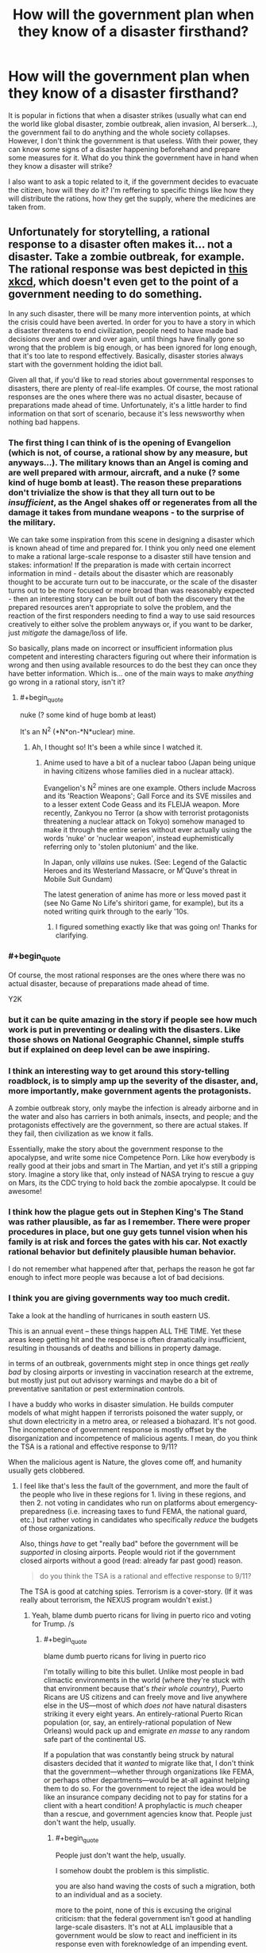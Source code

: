 #+TITLE: How will the government plan when they know of a disaster firsthand?

* How will the government plan when they know of a disaster firsthand?
:PROPERTIES:
:Author: talos1279
:Score: 24
:DateUnix: 1535296131.0
:END:
It is popular in fictions that when a disaster strikes (usually what can end the world like global disaster, zombie outbreak, alien invasion, AI berserk...), the government fail to do anything and the whole society collapses. However, I don't think the government is that useless. With their power, they can know some signs of a disaster happening beforehand and prepare some measures for it. What do you think the government have in hand when they know a disaster will strike?

I also want to ask a topic related to it, if the government decides to evacuate the citizen, how will they do it? I'm reffering to specific things like how they will distribute the rations, how they get the supply, where the medicines are taken from.


** Unfortunately for storytelling, a rational response to a disaster often makes it... not a disaster. Take a zombie outbreak, for example. The rational response was best depicted in [[https://xkcd.com/734/][this xkcd]], which doesn't even get to the point of a government needing to do something.

In any such disaster, there will be many more intervention points, at which the crisis could have been averted. In order for you to have a story in which a disaster threatens to end civilization, people need to have made bad decisions over and over and over again, until things have finally gone so wrong that the problem is big enough, or has been ignored for long enough, that it's too late to respond effectively. Basically, disaster stories always start with the government holding the idiot ball.

Given all that, if you'd like to read stories about governmental responses to disasters, there are plenty of real-life examples. Of course, the most rational responses are the ones where there was no actual disaster, because of preparations made ahead of time. Unfortunately, it's a little harder to find information on that sort of scenario, because it's less newsworthy when nothing bad happens.
:PROPERTIES:
:Author: Endovior
:Score: 34
:DateUnix: 1535300512.0
:END:

*** The first thing I can think of is the opening of Evangelion (which is not, of course, a rational show by any measure, but anyways...). The military knows than an Angel is coming and are well prepared with armour, aircraft, and a nuke (? some kind of huge bomb at least). The reason these preparations don't trivialize the show is that they all turn out to be /insufficient/, as the Angel shakes off or regenerates from all the damage it takes from mundane weapons - to the surprise of the military.

We can take some inspiration from this scene in designing a disaster which is known ahead of time and prepared for. I think you only need one element to make a rational large-scale response to a disaster still have tension and stakes: information! If the preparation is made with certain incorrect information in mind - details about the disaster which are reasonably thought to be accurate turn out to be inaccurate, or the scale of the disaster turns out to be more focused or more broad than was reasonably expected - then an interesting story can be built out of both the discovery that the prepared resources aren't appropriate to solve the problem, and the reaction of the first responders needing to find a way to use said resources creatively to either solve the problem anyways or, if you want to be darker, just /mitigate/ the damage/loss of life.

So basically, plans made on incorrect or insufficient information plus competent and interesting characters figuring out where their information is wrong and then using available resources to do the best they can once they have better information. Which is... one of the main ways to make /anything/ go wrong in a rational story, isn't it?
:PROPERTIES:
:Author: Sarkavonsy
:Score: 37
:DateUnix: 1535308581.0
:END:

**** #+begin_quote
  nuke (? some kind of huge bomb at least)
#+end_quote

It's an N^{2} (*N*on-*N*uclear) mine.
:PROPERTIES:
:Author: k5josh
:Score: 8
:DateUnix: 1535313669.0
:END:

***** Ah, I thought so! It's been a while since I watched it.
:PROPERTIES:
:Author: Sarkavonsy
:Score: 3
:DateUnix: 1535314849.0
:END:

****** Anime used to have a bit of a nuclear taboo (Japan being unique in having citizens whose families died in a nuclear attack).

Evangelion's N^{2} mines are one example. Others include Macross and its 'Reaction Weapons'; Gall Force and its SVE missiles and to a lesser extent Code Geass and its FLEIJA weapon. More recently, Zankyou no Terror (a show with terrorist protagonists threatening a nuclear attack on Tokyo) somehow managed to make it through the entire series without ever actually using the words 'nuke' or 'nuclear weapon', instead euphemistically referring only to 'stolen plutonium' and the like.

In Japan, only /villains/ use nukes. (See: Legend of the Galactic Heroes and its Westerland Massacre, or M'Quve's threat in Mobile Suit Gundam)

The latest generation of anime has more or less moved past it (see No Game No Life's shiritori game, for example), but its a noted writing quirk through to the early '10s.
:PROPERTIES:
:Author: GeeJo
:Score: 11
:DateUnix: 1535447524.0
:END:

******* I figured something exactly like that was going on! Thanks for clarifying.
:PROPERTIES:
:Author: Sarkavonsy
:Score: 3
:DateUnix: 1535473430.0
:END:


*** #+begin_quote
  Of course, the most rational responses are the ones where there was no actual disaster, because of preparations made ahead of time.
#+end_quote

Y2K
:PROPERTIES:
:Author: ArgentStonecutter
:Score: 8
:DateUnix: 1535325920.0
:END:


*** but it can be quite amazing in the story if people see how much work is put in preventing or dealing with the disasters. Like those shows on National Geographic Channel, simple stuffs but if explained on deep level can be awe inspiring.
:PROPERTIES:
:Author: talos1279
:Score: 4
:DateUnix: 1535301656.0
:END:


*** I think an interesting way to get around this story-telling roadblock, is to simply amp up the severity of the disaster, and, more importantly, make government agents the protagonists.

A zombie outbreak story, only maybe the infection is already airborne and in the water and also has carriers in both animals, insects, and people; and the protagonists effectively are the government, so there are actual stakes. If they fail, then civilization as we know it falls.

Essentially, make the story about the government response to the apocalypse, and write some nice Competence Porn. Like how everybody is really good at their jobs and smart in The Martian, and yet it's still a gripping story. Imagine a story like that, only instead of NASA trying to rescue a guy on Mars, its the CDC trying to hold back the zombie apocalypse. It could be awesome!
:PROPERTIES:
:Score: 3
:DateUnix: 1535549563.0
:END:


*** I think how the plague gets out in Stephen King's The Stand was rather plausible, as far as I remember. There were proper procedures in place, but one guy gets tunnel vision when his family is at risk and forces the gates with his car. Not exactly rational behavior but definitely plausible human behavior.

I do not remember what happened after that, perhaps the reason he got far enough to infect more people was because a lot of bad decisions.
:PROPERTIES:
:Author: KilotonDefenestrator
:Score: 3
:DateUnix: 1535557264.0
:END:


*** I think you are giving governments way too much credit.

Take a look at the handling of hurricanes in south eastern US.

This is an annual event -- these things happen ALL THE TIME. Yet these areas keep getting hit and the response is often dramatically insufficient, resulting in thousands of deaths and billions in property damage.

in terms of an outbreak, governments might step in once things get /really bad/ by closing airports or investing in vaccination research at the extreme, but mostly just put out advisory warnings and maybe do a bit of preventative sanitation or pest extermination controls.

I have a buddy who works in disaster simulation. He builds computer models of what might happen if terrorists poisoned the water supply, or shut down electricity in a metro area, or released a biohazard. It's not good. The incompetence of government response is mostly offset by the disorganization and incompetence of malicious agents. I mean, do you think the TSA is a rational and effective response to 9/11?

When the malicious agent is Nature, the gloves come off, and humanity usually gets clobbered.
:PROPERTIES:
:Author: wren42
:Score: 2
:DateUnix: 1535568766.0
:END:

**** I feel like that's less the fault of the government, and more the fault of the people who live in these regions for 1. living in these regions, and then 2. not voting in candidates who run on platforms about emergency-preparedness (i.e. increasing taxes to fund FEMA, the national guard, etc.) but rather voting in candidates who specifically /reduce/ the budgets of those organizations.

Also, things /have/ to get "really bad" before the government will be /supported/ in closing airports. People would riot if the government closed airports without a good (read: already far past good) reason.

#+begin_quote
  do you think the TSA is a rational and effective response to 9/11?
#+end_quote

The TSA is good at catching spies. Terrorism is a cover-story. (If it was really about terrorism, the NEXUS program wouldn't exist.)
:PROPERTIES:
:Author: derefr
:Score: 2
:DateUnix: 1535575640.0
:END:

***** Yeah, blame dumb puerto ricans for living in puerto rico and voting for Trump. /s
:PROPERTIES:
:Author: wren42
:Score: 2
:DateUnix: 1535575946.0
:END:

****** #+begin_quote
  blame dumb puerto ricans for living in puerto rico
#+end_quote

I'm totally willing to bite this bullet. Unlike most people in bad climactic environments in the world (where they're stuck with that environment because that's /their whole country/), Puerto Ricans are US citizens and can freely move and live anywhere else in the US---most of which /does not/ have natural disasters striking it every eight years. An entirely-rational Puerto Rican population (or, say, an entirely-rational population of New Orleans) would pack up and emigrate /en masse/ to any random safe part of the continental US.

If a population that was constantly being struck by natural disasters decided that it /wanted/ to migrate like that, I don't think that the government---whether through organizations like FEMA, or perhaps other departments---would be at-all against helping them to do so. For the government to reject the idea would be like an insurance company deciding not to pay for statins for a client with a heart condition! A prophylactic is /much/ cheaper than a rescue, and government agencies know that. People just don't want the help, usually.
:PROPERTIES:
:Author: derefr
:Score: 1
:DateUnix: 1535577071.0
:END:

******* #+begin_quote
  People just don't want the help, usually.
#+end_quote

I somehow doubt the problem is this simplistic.

you are also hand waving the costs of such a migration, both to an individual and as a society.

more to the point, none of this is excusing the original criticism: that the federal government isn't good at handling large-scale disasters. It's not at ALL implausible that a government would be slow to react and inefficient in its response even with foreknowledge of an impending event.
:PROPERTIES:
:Author: wren42
:Score: 3
:DateUnix: 1535578215.0
:END:


******* Or, let's use a different culturally relevant scenario:

We've had clear evidence and warning from the intelligence community for two years that Russia is actively influencing US (and other) elections, and has the ability to hack and tamper with electronic voting systems and voter data.

Have we seen any sweeping security overhauls? Perhaps a frantic adoption of paper-validated voting systems? Audits of voter registration data for tampering? How many states have changed their voting systems in response to this dramatic and well publicized cyber attack?

People, as a general rule, are stupid, and slow to respond to anything that doesn't directly impact their immediate comfort, social status, and employment.
:PROPERTIES:
:Author: wren42
:Score: 2
:DateUnix: 1535578747.0
:END:


*** #+begin_quote
  Basically, disaster stories always start with the government holding the idiot ball.
#+end_quote

I wonder if this could be not-true, given a sufficiently large idiot ball somewhere else.

Like, say, if there was /first/ an environmental equivalent of /The Purge/: a 24-hour period where a randomly-distributed 1/3rd of the population just went crazy, reverting to [enraged] animal behaviour, and then just stopping without any memory of what they did 24 hours later.

...and then a zombie-virus outbreak occurred in the middle of it.

It'd take a fairly clever government to handle both.
:PROPERTIES:
:Author: derefr
:Score: 2
:DateUnix: 1535575223.0
:END:


*** So basically in order to have a disaster they need to handle it like climate change is being handled in the US
:PROPERTIES:
:Author: MilesSand
:Score: 2
:DateUnix: 1535764874.0
:END:


** The US federal agency called the Center for Disease Control regularly uses zombie outbreak scenarios for medical emergency disaster response drills. You should be able to find at least media coverage woth a quick Internet search. Because these drills are multi-agency, if you want the real nitty-gritty details you should be able to get a lot of paperwork from FOIA requests and from agency-published afteraction reports.

Beyond that specific example, you'd want to refer to published plans and historical records for hurricane, fire, earthquake, flood, and terrorism-driven evacuations of cities, suburbs, and rural areas. Particular places to start would include the graphic novel edition of the 9/11 Report, the one-year retrospectives of Hurricane Harvey, any historical study of Hurricane Katrina, of the Fukishima nuclear disaster, of the Haitian earthquake, of any Pacific tsunami in the last 20 years, of the refugee crisis in the Middle East and Europe, or of Puerto Rico after the 2017 hurricane season. That should cover a lot of the good and bad responses. Also read any of ProPublica's reporting on Red Cross failures.
:PROPERTIES:
:Author: boomfarmer
:Score: 22
:DateUnix: 1535304188.0
:END:

*** So Government response to disasters appears, historically, to be marred by efforts to make Government look not-bad, to the point where (Chernobyl, Fukushima) it hinders international coordination, and these efforts tend to engender conspirationism of all kinds. Efforts spent during or after the fact for evacuation, reestablishing control and rebuilding are diverted by widespread corruption fueled by the lessened scrutiny perceived by the actors (Katrina, Harvey, Haiti especially). This latter aspect would be the most narratively useful.
:PROPERTIES:
:Author: vimefer
:Score: 4
:DateUnix: 1535445720.0
:END:

**** #+begin_quote
  Efforts to make Government look not-bad,
#+end_quote

But what makes government look bad? Ineffective responses do. So they're incentivized to respond effectively.

(The Red Cross's [[https://www.propublica.org/series/red-cross][issues]] are a long story that are unique to non-government responders.)

Yes, corruption, confusion, and lack of established coordination are narratively useful for writing a disaster story. But don't forget the operators who have plans ahead of time, and are proceeding according to plan.
:PROPERTIES:
:Author: boomfarmer
:Score: 3
:DateUnix: 1535475340.0
:END:

***** #+begin_quote
  effort to make government look not-bad
#+end_quote

Sometimes this is accomplished by covering up the incident (or diminishing its extent), because a govt that doesn't let disasters happen in the first place is viewed as more competent than one where they do happen.

Nevermind that this impedes rescue and disaster relief, and when the truth inevitably gets out it's a much larger loss of face.
:PROPERTIES:
:Author: Solonarv
:Score: 3
:DateUnix: 1535615703.0
:END:


** Ender's Game somewhat works with this premise. The first invasion that happened prior to the beginning of the story likely caught Earth off guard.

But the government restructures society and put several programs in place in order to be prepared for a second invasion if it ever were to come. Though the story only really focuses on one aspect of their planning, so it might not be what you're looking for.
:PROPERTIES:
:Author: Fresh_C
:Score: 17
:DateUnix: 1535308350.0
:END:


** If the disaster is weird, they do nothing. Maybe make it a bit worse. Speaking from experience here.
:PROPERTIES:
:Author: EliezerYudkowsky
:Score: 19
:DateUnix: 1535302754.0
:END:

*** That's true regarding how they precipitate the disaster, not how they respond to it. Or are you referring to something other than the obvious impending AI threat? (Because yes, obviously that's a case where they are making it worse, and response to a foom is largely an irrelevant question.)
:PROPERTIES:
:Author: davidmanheim
:Score: 6
:DateUnix: 1535306258.0
:END:

**** Our reaction to global warming is definitely applicable.
:PROPERTIES:
:Score: 13
:DateUnix: 1535307817.0
:END:

***** Third world countries also comes to mind - namely, AFAICT solving world poverty would boost the economy of first-world countries (as well as everyone else) in the long term, because having more R&D generally means more efficiency faster, and more economically-developed countries means more R&D. Plus, larger economies for first-world sorts of goods, which means better economies of scale which means cheaper.

Point is, this is a sort of inverse-disaster (losing out on potential $$$), yet the governments don't do shit about it. Although there are almost certainly major principal-agent problems and whatnot, so they're not necessarily acting "irrationally".
:PROPERTIES:
:Author: PM_ME_OS_DESIGN
:Score: 6
:DateUnix: 1535382343.0
:END:

****** That comes down to loss aversion though, which is a different issue.

With classical disaster scenarios, people are taking (sometimes drastic) actions to prevent a large loss form occurring, but in the scenario you're talking about, it's essentially investing in a stock that there is significant reason to believe will rise in value.

Sure, both vaguely seek to have the situation in the future not get worse, but they're not really directly comparable.
:PROPERTIES:
:Author: lillarty
:Score: 2
:DateUnix: 1535479379.0
:END:


** #+begin_quote
  What do you think the government have in hand when they know a disaster will strike?
#+end_quote

We're about to find out in England, next year.
:PROPERTIES:
:Author: ArgentStonecutter
:Score: 14
:DateUnix: 1535298384.0
:END:

*** Do self-inflicted disasters by irrational governments count?
:PROPERTIES:
:Author: VirtueOrderDignity
:Score: 13
:DateUnix: 1535300393.0
:END:

**** Absolutely.
:PROPERTIES:
:Author: ArgentStonecutter
:Score: 8
:DateUnix: 1535301450.0
:END:

***** Well, America is screwed.
:PROPERTIES:
:Author: eaglejarl
:Score: 2
:DateUnix: 1535342181.0
:END:

****** Only somewhat. The US's screwed-ness comes down to three factors:

1. Can existing democratic mechanisms impeach Trump? (i.e. blue midterms)
2. Assuming #1 succeeds, can the US make meaningful patches to the problems with democracy (e.g. FPTP), so that other countries can expect this problem to reasonably not happen in the future?
3. How much long-term damage will Trump do to the credibility of the USA? (note: this actually depends quite heavily on #1 - worst-case scenario would be if Trump was not only not impeached, but was /re-elected/ come 2020 - I basically expect the USA's overseas influence and mythos to basically die for good if that happens.)
:PROPERTIES:
:Author: PM_ME_OS_DESIGN
:Score: 1
:DateUnix: 1535381879.0
:END:

******* Good questions all. I'd say that the answers are:

#+begin_quote
  Can existing democratic mechanisms impeach Trump? (i.e. blue midterms)
#+end_quote

No, Trump cannot be impeached. It is literally impossible (not enough seats coming open) for the Democrats to get a 2/3 majority in the Senate, which means they cannot impeach him without assistance from a sizable number of Republicans. That is not going to happen; the Republicans have clearly demonstrated that they will stand with Trump even if he beats a puppy to death with the corpse of a nun. The one /POSSIBLE/ exception to this is if Mueller comes back with clear evidence that Trump committed treason, but I wouldn't count on it; the definition of treason is very narrow, so it's unlikely that Trump committed that precise crime. Even then, I'm not sure it would be enough. He's done such a good job of poisoning the well that most Republican-leaning people would just assume that news coverage of such a crime was fake news.

#+begin_quote
  Assuming #1 succeeds, can the US make meaningful patches to the problems with democracy
#+end_quote

There is some hope on this front. The [[https://en.wikipedia.org/wiki/National_Popular_Vote_Interstate_Compact][National Popular Vote Interstate Compact]] is a movement among the states to say "From now on, we're going to give all our electors to whomever wins the popular vote". It doesn't go into effect until enough states have signed up that they control 270 electoral votes, but they're halfway there already. It would be a way to effectively eliminate the electoral college and stop letting the Republicans scuttle into office when the populace didn't want them. (No, that is not my bias. There have been 5 EC-only presidents, and all of them were Republicans aside from JQA, who was a Democratic Republican because the modern Republican party didn't exist yet.) If the Compact goes into effect, the Republicans will have a very hard time getting another President into office: "As of October 2017, Gallup polling found that 31% of Americans identified as Democrat, 24% identified as Republican, and 42% as Independent."

Also, [[https://en.wikipedia.org/wiki/Instant-runoff_voting_in_the_United_States][Maine and a handful of cities]] are currently using instant-runoff voting, so there's a chance we can move away from the FPTP. There's no Constitutional mandate for it, so all that's necessary is to convince people at the local level.

#+begin_quote
  How much long-term damage will Trump do to the credibility of the USA?
#+end_quote

All of it. He will almost certainly make it to the end of his term -- Mueller still needs to finish the investigation and then the Republicans can probably slow-walk the trial long enough to stall until 2020.

As to him getting re-elected...it's not just possible, I think it's actually likely unless something changes. His [[https://projects.fivethirtyeight.com/trump-approval-ratings/][approval ratings]] have been going up steadily this whole year and he's currently running in the >40% range -- shoot, the WSJ had him at 46% a couple weeks ago. (Ignore Rasmussen. They've been a significant outlier since Trump first announced his candidacy.)

Nearly everyone who is slightly conservative is probably going to vote for Trump if they get the chance, since:

- The stock market keeps going up. (Who cares that ~70% of Americans have no stake in the stock market and that it's looking like a bubble anyway?)
- Unemployment keeps going down. (Who cares that that's provably momentum from Obama, since Trump's policies have generally not helped?)
- He's "making NATO pay their fair share." (And also destroying our relations with our allies and giving power to Russia and China.)
- Most importantly: Trump's already put one conservative on the SCOTUS, and if Trump is in office for another 6 years then there's a decent chance that Ginsberg will retire and Trump will get to put another justice in. That would give the conservatives a 6-3 majority on the SCOTUS and reshape the country for a generation.
:PROPERTIES:
:Author: eaglejarl
:Score: 1
:DateUnix: 1535703101.0
:END:


** They'd take the threat, break it into facets, and then reach for the combination of relevant plans that match the pattern.

Take zombies. That's a communicable disease, plus low level revolt, plus a long term insurgency that uses ambush tactics, but not guns.

We almost certainly have run war games like, "ebola outbreak, in Connecticut, and locals violently resist quarantine.". You'd dust those notes off and have one guy run that mission. Some other guy would start prep on the plan for fighting door to door in France.

Turn this into a crisis by having the government get blinded by their own pattern matching. They have a plan. It looks to be working. So they stop thinking about how zombies aren't like riots until....

Add to this by realizing that the government could use Sci Fi tropes as euphemism.

Instead of doing a war game, "how do we invade France?" you could write "how do we liberate France from (rolls dice) mind controlling space bats.". The latter let's the planner sidestep a long intro about why the US is drawing up plans to attack an ally. We're not shooting French soldiers! We're shooting cloned copies of French soldiers.

This means that, when the space bats land, some Lt will dutifully do a search, "find" the answer and stop looking
:PROPERTIES:
:Author: best_cat
:Score: 6
:DateUnix: 1535318066.0
:END:

*** #+begin_quote
  This means that, when the space bats land, some Lt will dutifully do a search, "find" the answer and stop looking
#+end_quote

To be fair, the entire point of pattern-matching is that it's a shortcut, and the point of pre-made plans (presumably massively inaccurate on all sorts of assumptions) is to have somewhere to start.
:PROPERTIES:
:Author: PM_ME_OS_DESIGN
:Score: 3
:DateUnix: 1535382546.0
:END:

**** There are a couple kinds of pattern-match problems. One is 'sincere' where the generals write guides on how to fight the last war. This creates friction when the new war is different.

A more comedic problem comes when plans use fantastic names in a very non-literal way. The CDC 'Zombie Guide' wasn't really about Zombies. They're just using 'zombies' to introduce the general idea of disaster preparedness. Since the plan isn't actually intended to be about zombies (but about real-world threats) it omits stuff like 'motorcycle armor.'

I can see this coming up if the US wants to write plans about invading an allied or politically sensitive country.

You don't want to write "what if [Ally]'s religious minority grows in population, gets radicalized, and starts a low-grade insurgent warfare targeting major infrastructure projects?" because that document would be subject to FOIA, and is just not-impossible-enough that people would take real-world offense. At the same time, you want people thinking through real-world scenarios.

So, you'd do a find/replace, and put a fantasy gloss on the whole thing. Don't say "radicalized" we say "controlled by alien space bats." You don't say "internment camp" you say "space-bat decontamination facility." And then have a plan where people controlled by the alien-space-bats have exactly the combat capabilities, logistic and morale problems that would be faced by a partially-identifiable civilian insurgency in France.

This lets your staff think through a 'realistic' scenario, but means that you don't get hauled in front on congress to explain why you're invading an ally. And, the fantasy gloss -- insurgents have big space-bat hats, and not clothes identified with real-world culture -- means that whole operations would be less offensive to the participants.

The funny part comes when literal Space Bats invade. And then some Lt does the find, and gets reams of detailed counter-space-bat insurgency instructions, none of which are actually intended to be about Space Bats.
:PROPERTIES:
:Author: best_cat
:Score: 4
:DateUnix: 1535388976.0
:END:


** I recommend reading the book [[https://www.amazon.com/s/ref=sr_1_4_hso_sc_smartcategory_1?rh=n%3A283155%2Ck%3Aworld+war+z&keywords=world+war+z&ie=UTF8&qid=1535301610&sr=8-4-acs&pf_rd_m=ATVPDKIKX0DER&pf_rd_t=301&pd_rd_i=283155&pd_rd_r=95d33d23-1d4f-42be-a919-fad7296ff46a&pd_rd_w=j88PL&pf_rd_i=world+war+z&pf_rd_p=9bb01397-0efc-4293-b0d7-ec476f7f3045&pd_rd_wg=ZFXlX&pf_rd_r=6H83HS82PFQFV30TWRSD&pf_rd_s=desktop-sx-inline][World War Z]]. It narrates the outbreak of a zombie apocalypse, and humanity's response, all told like a documentary book compiled ten years after the "victory".\\
It dedicates several chapters to how and why governments acted or failed to act.
:PROPERTIES:
:Score: 17
:DateUnix: 1535301746.0
:END:

*** [deleted]
:PROPERTIES:
:Score: 10
:DateUnix: 1535312583.0
:END:

**** Parts of it are definitely unrealistic, but in general the responses from humanity ran the full gamut I'd expect: Denial, profiteering, governments trying simple, proved solutions first, people just breaking under pressure, sociopaths put in positions of power as a desperate gambit, communities forming on a smaller scale...
:PROPERTIES:
:Score: 18
:DateUnix: 1535315166.0
:END:


*** Ahahahaha! Ah. No. No, it is not even slightly realistic. The idea that zombies could be a threat to any modern army is laughable at best. It's a good anthology of people responding to the apocalypse, but it's not at all useful in rational worldbuilding, which is what is being asked for.
:PROPERTIES:
:Author: EthanCC
:Score: 6
:DateUnix: 1535332458.0
:END:

**** The battles and such wouldn't happen, of course, but the collapse of civilization would soon ground the military. What good is a tank without gas? Where do you get your gas when the wells, distilleries and raffineries are all abandoned? The national stockpile lasts for some 90 days, right?
:PROPERTIES:
:Score: 4
:DateUnix: 1535349457.0
:END:

***** It lasts for 90 days at the maximum withdrawal capacity, meaning if you're going through the stockpile as fast as you can. I don't know how fast you'd go through rationing, but the stockpile is Ω(90 days). I'm not too familiar with the specifics, if they're even declassified, but I do know that there are plans in place to rebuild from everything up to a nuclear war (under the optimistic assumption there are even any people left alive). It might require adopting 1911 era weapons and giving up on vehicles for a while, but it's possible. The general idea, as I understand it, isn't to treat it as a military operation in the usual sense but to prevent the breakdown of social order at all costs while trying to rebuild the supply chains necessary to keep people alive.

From the perspective of what characters see, depending on how close you are to a military base I'd expect them to show up at most a few weeks after the event, institute martial law, and start handing out food rations.
:PROPERTIES:
:Author: EthanCC
:Score: 5
:DateUnix: 1535402692.0
:END:


** The place to start would be the [[https://www.gocivilairpatrol.com/programs/emergency-services/operations-support/national-incident-management-system-nims][National Incident Management System]].

This is how the US government organizes teams for response to wildland fires, military action, and natural disasters.

It's an excellent system. The basis is to get people who have an understanding of what resources are needed and how to get them on site as soon as possible and then get them ordering resources as smoothly as possible. It puts a lot of weight on logistics and operations in order to make sure everyone gets fed and has a place to sleep. On top of that things like daily briefings and after action reports keep things improving.

If there were any major crisis in the US, you can guarantee that is the system that ground teams would be working from.

EDIT: [[https://www.fema.gov/national-incident-management-system][Better link (FEMA)]]
:PROPERTIES:
:Author: bloodfist
:Score: 6
:DateUnix: 1535318087.0
:END:


** This was a USSTRATCOM plan written up as a training exercise, however, it did manage to become a numbered CONOP.

[[http://i2.cdn.turner.com/cnn/2014/images/05/16/dod.zombie.apocalypse.plan.pdf]]

In this vein, someone from West Point wrote this up

[[https://www.usma.edu/scusa/SiteAssets/SitePages/Round%20Tables/SCUSA%2066%20-%20Zombies.pdf]]
:PROPERTIES:
:Author: Justausername1234
:Score: 3
:DateUnix: 1535321013.0
:END:


** Look at how the government plans for current disasters. What is publicly available of the disaster response to a nuclear war is a good place to start. Also look into first hand accounts from areas that have been hit with large hurricanes, that's how they would deal with rations and so on. The short version is martial law->food and water->temporary shelter->rebuilding, all of this until the last one being handled by the military. I believe people are given ration cards and rations are airlifted in if the roads are inaccessible, but don't quote me on that.

The plans for a nuclear war would probably be closer to what you're looking for, because they assume all other institutions have broken down. Hurricane and other real life examples of disaster response rely on having a large amount of industry and food to bring into the area, with the only limit being logistics.

There are a lot of smart people who are very good with logistics who have planned for major disasters, you would need to somehow render the military ineffective for this sort of collapse to work. In other words, the most believable thing that could cause a major collapse like this is a massive war, nothing else can really cripple every disaster relief option simultaneously. If you have a rational alien invasion or berserk AI you're screwed anyway, there won't be people around to relieve for very long.
:PROPERTIES:
:Author: EthanCC
:Score: 3
:DateUnix: 1535332180.0
:END:


** This question is quite general. Governments have a wide variety of contingency plans, from battling epidemics to safeguarding VIPs to responding with military intervention to civil unrest or disasters. Not all of these plans have been, or can be, fully vetted. Most are not known to us. And, of course, disasters can happen that the government is utterly unprepared for. I'd come up with a more concrete scenario and then research that one specifically.
:PROPERTIES:
:Author: Amonwilde
:Score: 3
:DateUnix: 1535298677.0
:END:

*** If possible, I'd like to hear about zombie outbreak. It's a bit on fiction side but more tangible than an AI berserk or alien invasion .
:PROPERTIES:
:Author: talos1279
:Score: 2
:DateUnix: 1535301402.0
:END:

**** You're in Luck!

[[https://blogs.cdc.gov/publichealthmatters/2011/05/preparedness-101-zombie-apocalypse/]]
:PROPERTIES:
:Author: davidmanheim
:Score: 7
:DateUnix: 1535305969.0
:END:


**** If you enjoy this kind of thinking, you might also enjoy the Zombie Survival Guide.

[[https://www.amazon.com/dp/B000FBJAOG/ref=dp-kindle-redirect?_encoding=UTF8&btkr=1]]
:PROPERTIES:
:Author: Amonwilde
:Score: 1
:DateUnix: 1535389132.0
:END:


** The Nightmare Stacks by charles stross is how UK would deal with an ELF invasion.

He for once did a lot of reasearch and portrayed in what I believe a pretty realistic way (in universe, which features lovecraftian monsters).

Main point of that book is that military have contigency plans for EVERYTHING. alien invasion included.
:PROPERTIES:
:Author: hoja_nasredin
:Score: 1
:DateUnix: 1535313216.0
:END:


** Look at global warming. What have governments been doing about it? Jack shit basically. :D
:PROPERTIES:
:Author: kaukamieli
:Score: 1
:DateUnix: 1535479625.0
:END:
